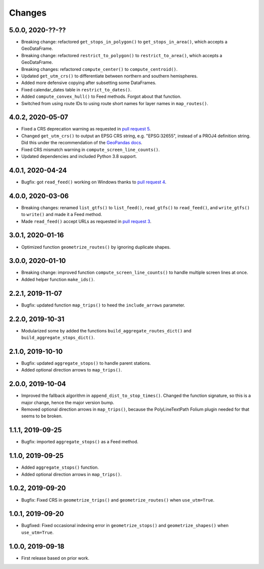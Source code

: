 Changes
=======

5.0.0, 2020-??-??
-----------------
- Breaking change: refactored ``get_stops_in_polygon()`` to ``get_stops_in_area()``, which accepts a GeoDataFrame.
- Breaking change: refactored ``restrict_to_polygon()`` to ``restrict_to_area()``, which accepts a GeoDataFrame.
- Breaking changes: refactored ``compute_center()`` to ``compute_centroid()``.
- Updated ``get_utm_crs()`` to differentiate between northern and southern hemispheres.
- Added more defensive copying after subsetting some DataFrames.
- Fixed calendar_dates table in ``restrict_to_dates()``.
- Added ``compute_convex_hull()`` to Feed methods. Forgot about that function.
- Switched from using route IDs to using route short names for layer names in ``map_routes()``.


4.0.2, 2020-05-07
-----------------
- Fixed a CRS deprecation warning as requested in `pull request 5 <https://github.com/mrcagney/gtfs_kit/pull/5>`_.
- Changed ``get_utm_crs()`` to output an EPSG CRS string, e.g. "EPSG:32655", instead of a PROJ4 definition string. Did this under the recommendation of the `GeoPandas docs <https://geopandas.org/projections.html#manually-specifying-the-crs>`_.
- Fixed CRS mismatch warning in ``compute_screen_line_counts()``.
- Updated dependencies and included Python 3.8 support.


4.0.1, 2020-04-24
-----------------
- Bugfix: got ``read_feed()`` working on Windows thanks to `pull request 4 <https://github.com/mrcagney/gtfs_kit/pull/4>`_.


4.0.0, 2020-03-06
-----------------
- Breaking changes: renamed ``list_gtfs()`` to ``list_feed()``, ``read_gtfs()`` to ``read_feed()``, and ``write_gtfs()`` to ``write()`` and made it a Feed method.
- Made ``read_feed()`` accept URLs as requested in `pull request 3 <https://github.com/mrcagney/gtfs_kit/pull/3>`_.


3.0.1, 2020-01-16
-----------------
- Optimized function ``geometrize_routes()`` by ignoring duplicate shapes.


3.0.0, 2020-01-10
-----------------
- Breaking change: improved function ``compute_screen_line_counts()`` to handle multiple screen lines at once.
- Added helper function ``make_ids()``.


2.2.1, 2019-11-07
-----------------
- Bugfix: updated function ``map_trips()`` to heed the ``include_arrows`` parameter.


2.2.0, 2019-10-31
-----------------
- Modularized some by added the functions ``build_aggregate_routes_dict()`` and ``build_aggregate_stops_dict()``.


2.1.0, 2019-10-10
-----------------
- Bugfix: updated ``aggregate_stops()`` to handle parent stations.
- Added optional direction arrows to ``map_trips()``.


2.0.0, 2019-10-04
-----------------
- Improved the fallback algorithm in ``append_dist_to_stop_times()``. Changed the function signature, so this is a major change, hence the major version bump.
- Removed optional direction arrows in ``map_trips()``, because the PolyLineTextPath Folium plugin needed for that seems to be broken.


1.1.1, 2019-09-25
-----------------
- Bugfix: imported ``aggregate_stops()`` as a Feed method.


1.1.0, 2019-09-25
-----------------
- Added ``aggregate_stops()`` function.
- Added optional direction arrows in ``map_trips()``.


1.0.2, 2019-09-20
-----------------
- Bugfix: Fixed CRS in ``geometrize_trips()`` and ``geometrize_routes()`` when ``use_utm=True``.


1.0.1, 2019-09-20
-----------------
- Bugfixed: Fixed occasional indexing error in ``geometrize_stops()`` and ``geometrize_shapes()`` when ``use_utm=True``.


1.0.0, 2019-09-18
-----------------
- First release based on prior work.
